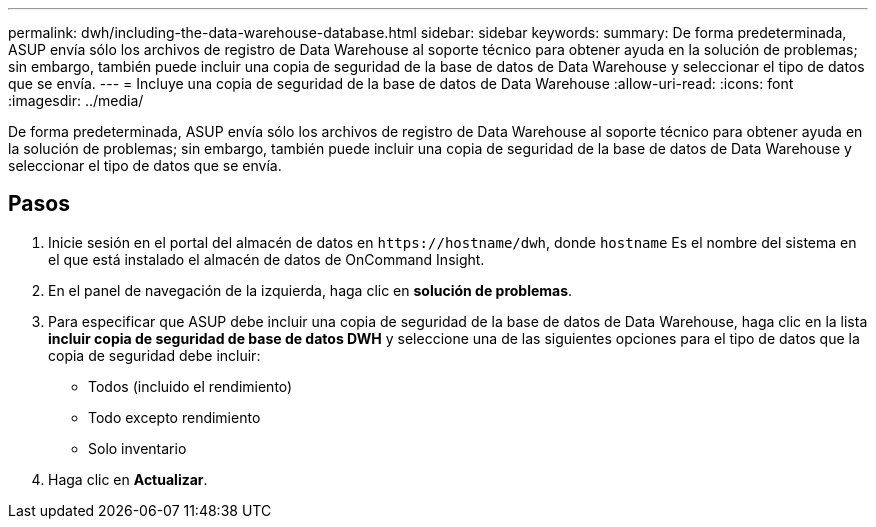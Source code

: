 ---
permalink: dwh/including-the-data-warehouse-database.html 
sidebar: sidebar 
keywords:  
summary: De forma predeterminada, ASUP envía sólo los archivos de registro de Data Warehouse al soporte técnico para obtener ayuda en la solución de problemas; sin embargo, también puede incluir una copia de seguridad de la base de datos de Data Warehouse y seleccionar el tipo de datos que se envía. 
---
= Incluye una copia de seguridad de la base de datos de Data Warehouse
:allow-uri-read: 
:icons: font
:imagesdir: ../media/


[role="lead"]
De forma predeterminada, ASUP envía sólo los archivos de registro de Data Warehouse al soporte técnico para obtener ayuda en la solución de problemas; sin embargo, también puede incluir una copia de seguridad de la base de datos de Data Warehouse y seleccionar el tipo de datos que se envía.



== Pasos

. Inicie sesión en el portal del almacén de datos en `+https://hostname/dwh+`, donde `hostname` Es el nombre del sistema en el que está instalado el almacén de datos de OnCommand Insight.
. En el panel de navegación de la izquierda, haga clic en *solución de problemas*.
. Para especificar que ASUP debe incluir una copia de seguridad de la base de datos de Data Warehouse, haga clic en la lista *incluir copia de seguridad de base de datos DWH* y seleccione una de las siguientes opciones para el tipo de datos que la copia de seguridad debe incluir:
+
** Todos (incluido el rendimiento)
** Todo excepto rendimiento
** Solo inventario


. Haga clic en *Actualizar*.

